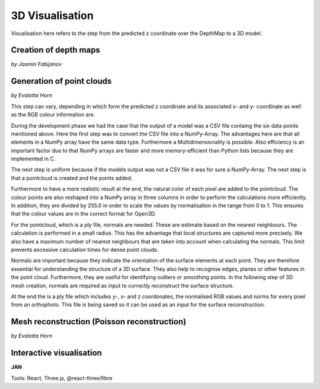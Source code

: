3D Visualisation
==================
Visualisation here refers to the step from the predicted z coordinate over the DepthMap to a 3D model. 

Creation of depth maps
-----------------------
*by Jasmin Fabijanov*


Generation of point clouds
---------------------------
*by Evalotta Horn*

This step can vary, depending in which form the predicted z coordinate and its associated x- and y- coordinate as well as the RGB colour information are.

During the development phase we had the case that the output of a model was a CSV file containg the six data points mentioned above. Here the first step was to convert the CSV file into a NumPy-Array. The advantages here are that all elements in a NumPy array have the same data type. Furthermore a Multidimensionality is possible. Also efficiency is an important factor due to that NumPy arrays are faster and more memory-efficient than Python lists because they are implemented in C.

.. code-block:: python
    points = df[['x-Koordinate', 'y-Koordinate', 'z-Koordinate']].to_numpy()

The next step is uniform because if the models output was not a CSV file it was for sure a NumPy-Array. The next step is that a pointcloud is created and the points added. 

.. code-block:: python
    point_cloud = o3d.geometry.PointCloud()
    point_cloud.points = o3d.utility.Vector3dVector(points)

Furthermore to have a more realistic result at the end, the natural color of each pixel are added to the pointcloud. The colour points are also reshaped into a NumPy array in three columns in order to perform the calculations more efficiently. In addition, they are divided by 255.0 in order to scale the values by normalisation in the range from 0 to 1. This ensures that the colour values are in the correct format for Open3D.

.. code-block:: python
    if 'r-Wert' in df.columns and 'g-Wert' in df.columns and 'b-Wert' in df.columns:
    colors = df[['r-Wert', 'g-Wert', 'b-Wert']].to_numpy() / 255.0  # Normalisierung auf [0, 1]
    point_cloud.colors = o3d.utility.Vector3dVector(colors)

For the pointcloud, which is a ply file, normals are needed. These are estimate based on the nearest neighbours. The calculation is performed in a small radius. This has the advantage that local structures are captured more precisely. We also have a maximum number of nearest neighbours that are taken into account when calculating the normals. This limit prevents excessive calculation times for dense point clouds.

.. code-block:: python
    point_cloud.estimate_normals(search_param=o3d.geometry.KDTreeSearchParamHybrid(radius=0.1, max_nn=30))

Normals are important because they indicate the orientation of the surface elements at each point. They are therefore essential for understanding the structure of a 3D surface. They also help to recognise edges, planes or other features in the point cloud. Furthermore, they are useful for identifying outliers or smoothing points. In the following step of 3D mesh creation, normals are required as input to correctly reconstruct the surface structure.

At the end the is a ply file which includes y-, x- and z coordonates, the normalised RGB values and norms for every pixel from an orthophoto. This file is being saved so it can be used as an input for the surface reconstruction. 

.. code-block:: python
    output_path = '/content/drive/MyDrive/output_with_normals.ply'
    o3d.io.write_point_cloud(output_path, point_cloud)
    
Mesh reconstruction (Poisson reconstruction)
----------------------------------------------
*by Evalotta Horn*

Interactive visualisation
--------------------------
**JAN**

Tools: React, Three.js, @react-three/fibre